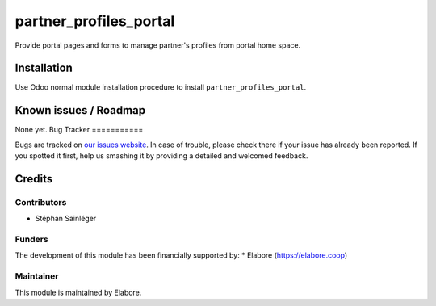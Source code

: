 ===============
partner_profiles_portal
===============

Provide portal pages and forms to manage partner's profiles from portal home space.

Installation
============

Use Odoo normal module installation procedure to install
``partner_profiles_portal``.

Known issues / Roadmap
======================

None yet.
Bug Tracker
===========

Bugs are tracked on `our issues website <https://github.com/elabore-coop/partner-tools/issues>`_. In case of
trouble, please check there if your issue has already been
reported. If you spotted it first, help us smashing it by providing a
detailed and welcomed feedback.

Credits
=======

Contributors
------------

* Stéphan Sainléger

Funders
-------

The development of this module has been financially supported by:
* Elabore (https://elabore.coop)


Maintainer
----------

This module is maintained by Elabore.